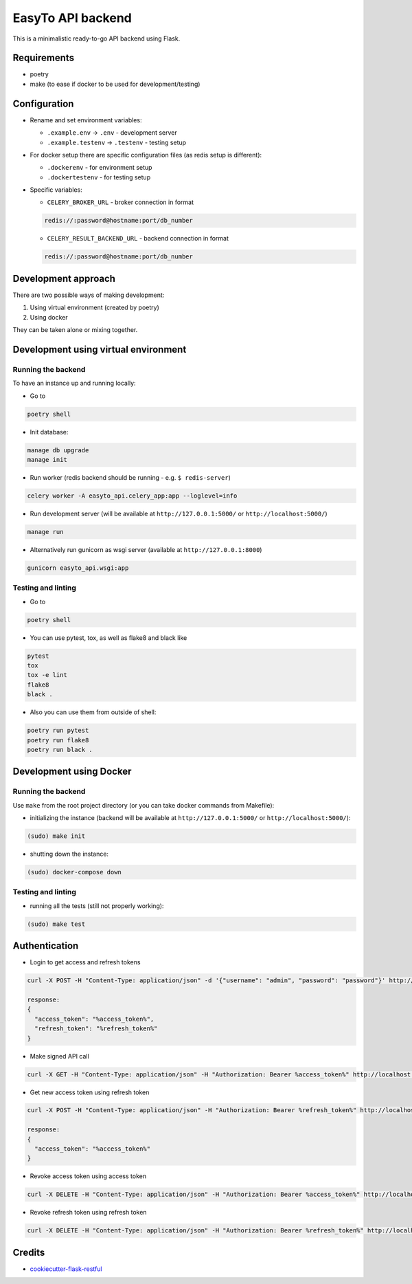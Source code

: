 EasyTo API backend
==================

This is a minimalistic ready-to-go API backend using Flask.

Requirements
------------

* poetry
* make (to ease if docker to be used for development/testing)

Configuration
-------------

* Rename and set environment variables:

  * ``.example.env`` -> ``.env`` - development server
  * ``.example.testenv`` -> ``.testenv`` - testing setup

* For docker setup there are specific configuration files (as redis setup is different):

  * ``.dockerenv`` - for environment setup
  * ``.dockertestenv`` - for testing setup

* Specific variables:

  * ``CELERY_BROKER_URL`` - broker connection in format

  .. code::

     redis://:password@hostname:port/db_number

  * ``CELERY_RESULT_BACKEND_URL`` - backend connection in format

  .. code::

     redis://:password@hostname:port/db_number


Development approach
--------------------

There are two possible ways of making development:

1. Using virtual environment (created by poetry)

2. Using docker

They can be taken alone or mixing together.


Development using virtual environment
-------------------------------------

Running the backend
*******************

To have an instance up and running locally:

* Go to

.. code::

    poetry shell

* Init database:

.. code::

    manage db upgrade
    manage init

* Run worker (redis backend should be running - e.g. ``$ redis-server``)

.. code::

    celery worker -A easyto_api.celery_app:app --loglevel=info

* Run development server (will be available at ``http://127.0.0.1:5000/`` or ``http://localhost:5000/``)

.. code::

    manage run

* Alternatively run gunicorn as wsgi server (available at ``http://127.0.0.1:8000``)

.. code::

    gunicorn easyto_api.wsgi:app


Testing and linting
*******************

* Go to

.. code::

    poetry shell

* You can use pytest, tox, as well as flake8 and black like

.. code::

    pytest
    tox
    tox -e lint
    flake8
    black .

* Also you can use them from outside of shell:

.. code::

    poetry run pytest
    poetry run flake8
    poetry run black .


Development using Docker
------------------------

Running the backend
*******************

Use ``make`` from the root project directory (or you can take docker commands from Makefile):

* initializing the instance (backend will be available at ``http://127.0.0.1:5000/`` or ``http://localhost:5000/``):

.. code::

    (sudo) make init

* shutting down the instance:

.. code::

    (sudo) docker-compose down


Testing and linting
*******************

* running all the tests (still not properly working):

.. code::

    (sudo) make test


Authentication
--------------

* Login to get access and refresh tokens

.. code::

    curl -X POST -H "Content-Type: application/json" -d '{"username": "admin", "password": "password"}' http://localhost:5000/auth/login

    response:
    {
      "access_token": "%access_token%",
      "refresh_token": "%refresh_token%"
    }

* Make signed API call

.. code::

    curl -X GET -H "Content-Type: application/json" -H "Authorization: Bearer %access_token%" http://localhost:5000/api/v1/endpoint

* Get new access token using refresh token

.. code::

    curl -X POST -H "Content-Type: application/json" -H "Authorization: Bearer %refresh_token%" http://localhost:5000/auth/refresh

    response:
    {
      "access_token": "%access_token%"
    }

* Revoke access token using access token

.. code::

    curl -X DELETE -H "Content-Type: application/json" -H "Authorization: Bearer %access_token%" http://localhost:5000/auth/revoke_access

* Revoke refresh token using refresh token

.. code::

    curl -X DELETE -H "Content-Type: application/json" -H "Authorization: Bearer %refresh_token%" http://localhost:5000/auth/revoke_refresh


Credits
-------

* `cookiecutter-flask-restful <https://github.com/karec/cookiecutter-flask-restful>`_
